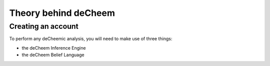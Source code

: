 Theory behind deCheem
===============================================

Creating an account
------------------------------------
To perform any deCheemic analysis, you will need to make use of three things:

* the deCheem Inference Engine
* the deCheem Belief Language
